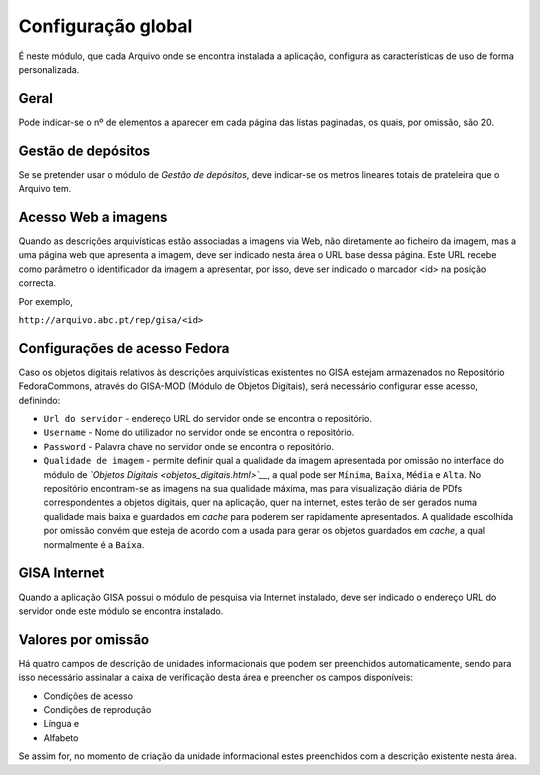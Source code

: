 Configuração global
===================

É neste módulo, que cada Arquivo onde se encontra instalada a aplicação,
configura as características de uso de forma personalizada.

|image0|

Geral
-----

Pode indicar-se o nº de elementos a aparecer em cada página das listas
paginadas, os quais, por omissão, são 20.

Gestão de depósitos
-------------------

Se se pretender usar o módulo de *Gestão de depósitos*, deve indicar-se
os metros lineares totais de prateleira que o Arquivo tem.

Acesso Web a imagens
--------------------

Quando as descrições arquivísticas estão associadas a imagens via Web,
não diretamente ao ficheiro da imagem, mas a uma página web que
apresenta a imagem, deve ser indicado nesta área o URL base dessa
página. Este URL recebe como parâmetro o identificador da imagem a
apresentar, por isso, deve ser indicado o marcador <id> na posição
correcta.

Por exemplo,

``http://arquivo.abc.pt/rep/gisa/<id>``

Configurações de acesso Fedora
------------------------------

Caso os objetos digitais relativos às descrições arquivísticas
existentes no GISA estejam armazenados no Repositório FedoraCommons,
através do GISA-MOD (Módulo de Objetos Digitais), será necessário
configurar esse acesso, definindo:

-  ``Url do servidor`` - endereço URL do servidor onde se encontra o
   repositório.
-  ``Username`` - Nome do utilizador no servidor onde se encontra o
   repositório.
-  ``Password`` - Palavra chave no servidor onde se encontra o
   repositório.
-  ``Qualidade de imagem`` - permite definir qual a qualidade da imagem
   apresentada por omissão no interface do módulo de *`Objetos
   Digitais <objetos_digitais.html>`__*, a qual pode ser ``Mínima``,
   ``Baixa``, ``Média`` e ``Alta``. No repositório encontram-se as
   imagens na sua qualidade máxima, mas para visualização diária de PDfs
   correspondentes a objetos digitais, quer na aplicação, quer na
   internet, estes terão de ser gerados numa qualidade mais baixa e
   guardados em *cache* para poderem ser rapidamente apresentados. A
   qualidade escolhida por omissão convém que esteja de acordo com a
   usada para gerar os objetos guardados em *cache*, a qual normalmente
   é a ``Baixa``.

GISA Internet
-------------

Quando a aplicação GISA possui o módulo de pesquisa via Internet
instalado, deve ser indicado o endereço URL do servidor onde este módulo
se encontra instalado.

Valores por omissão
-------------------

Há quatro campos de descrição de unidades informacionais que podem ser
preenchidos automaticamente, sendo para isso necessário assinalar a
caixa de verificação desta área e preencher os campos disponíveis:

-  Condições de acesso
-  Condições de reprodução
-  Língua e
-  Alfabeto

Se assim for, no momento de criação da unidade informacional estes
preenchidos com a descrição existente nesta área.

.. |image0| image:: _static/images/confglobal.png
   :width: 500px
